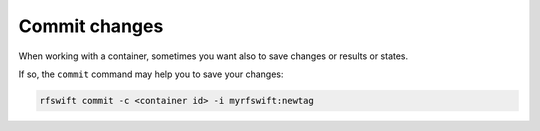 .. _commit_change:

Commit changes
==============

When working with a container, sometimes you want also to save changes or results or states.

If so, the ``commit`` command may help you to save your changes:

.. code-block:: bash

	rfswift commit -c <container id> -i myrfswift:newtag